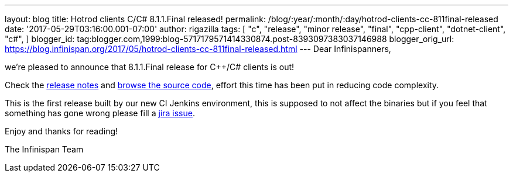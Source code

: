 ---
layout: blog
title: Hotrod clients C++/C# 8.1.1.Final released!
permalink: /blog/:year/:month/:day/hotrod-clients-cc-811final-released
date: '2017-05-29T03:16:00.001-07:00'
author: rigazilla
tags: [ "c++",
"release",
"minor release",
"final",
"cpp-client",
"dotnet-client",
"c#",
]
blogger_id: tag:blogger.com,1999:blog-5717179571414330874.post-8393097383037146988
blogger_orig_url: https://blog.infinispan.org/2017/05/hotrod-clients-cc-811final-released.html
---
Dear Infinispanners,

we're pleased to announce that 8.1.1.Final release for C++/C# clients is
out!

Check the
https://issues.jboss.org/secure/ReleaseNote.jspa?projectId=12314125&version=12334600[release
notes] and
https://github.com/infinispan/cpp-client/tree/8.1.1.Final[browse the
source code], effort this time has been put in reducing code
complexity.

This is the first release built by our new CI Jenkins environment, this
is supposed to not affect the binaries but if you feel that something
has gone wrong please fill a
https://issues.jboss.org/projects/HRCPP/issues[jira issue].

Enjoy and thanks for reading!

The Infinispan Team
